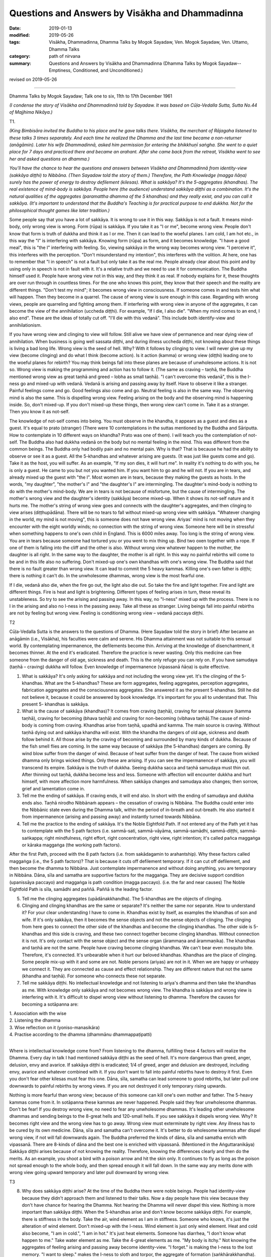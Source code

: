 ===================================================
Questions and Answers by Visākha and Dhammadinna
===================================================

:date: 2019-01-13
:modified: 2019-05-26
:tags: Visākha, Dhammadinna, Dhamma Talks by Mogok Sayadaw, Ven. Mogok Sayadaw, Ven. Uttamo, Dhamma Talks
:category: path of nirvana
:summary: Questions and Answers by Visākha and Dhammadinna (Dhamma Talks by Mogok Sayadaw-- Emptiness, Conditioned, and Unconditioned.)

revised on 2019-05-26

------

Dhamma Talks by Mogok Sayadaw; Talk one to six, 11th to 17th December 1961

*(I condense the story of Visākha and Dhammadinnā told by Sayadaw. It was based on Cūḷa-Vedalla Sutta, Sutta No.44 of Majjhima Nikāya.)*

T1.

*(King Bimbisāra invited the Buddha to his place and he gave talks there. Visākha, the merchant of Rājagaha listened to these talks 3 times separately. And each time he realized the Dhamma and the last time became a non-returner (anāgāmin). Later his wife Dhammadinnā, asked him permission for entering the bhikkhuṇī saṅgha. She went to a quiet place for 7 days and practiced there and became an arahant. After she came back from the retreat, Visākha went to see her and asked questions on dhamma.)*

*You'll have the chance to hear the questions and answers between Visākha and Dhammadinnā from identity-view (sakkāya diṭṭhi) to Nibbāna. (Then Sayadaw told the story of them.) Therefore, the Path Knowledge (magga ñāṇa) surely has the power of energy to destroy defilement (kilesas). What is sakkāya? It's the 5-aggregates (khandhas). The real existence of mind-body is sakkāya. People here (the audience) understand sakkāya diṭṭhi as a combination. It's the natural qualities of the aggregates (paramattha dhamma of the 5 khandhas) and they really exist, and you can call it sakkāya. (It's important to understand that the Buddha's Teaching is for practical purpose to end dukkha. Not for the philosophical thought games like later tradition.)*

Some people say that you have a lot of sakkāya. It is wrong to use it in this way. Sakkāya is not a fault. It means mind-body, only wrong view is wrong. Form (rūpa) is sakkāya. If you take it as "I or me", become wrong view. People don't know that form is truth of dukkha and think it as I or me. Then it can lead to the woeful planes. I am cold, I am hot etc., in this way the "I" is interfering with sakkāya. Knowing form (rūpa) as form, and it becomes knowledge. "I have a good meal", this is "the I" interfering with feeling. So, viewing sakkāya in the wrong way becomes wrong view. "I perceive it", this interferes with the perception. "Don't misunderstand my intention", this interferes with the  volition. At here, one has to remember that "I in speech" is not a fault but only take it as the real me. People already clear about this point and by using only in speech is not in fault with it. It's a relative truth and we need to use it for communication. The Buddha himself used it. People have wrong view not in this way, and they think it as real. If nobody explains for it, these thoughts are over run through in countless times. For the one who knows this point, they know that their speech and the reality are different things. "Don't test my mind"; it becomes wrong view in consciousness. If someone comes in and tests him what will happen. Then they become in a quarrel. The cause of wrong view is sure enough in this case. Regarding with wrong views, people are quarreling and fighting among them. If interfering with wrong view in anyone of the aggregates, it can become the view of the annihilation (uccheda diṭṭhi). For example, "If I die, I also die". "When my mind comes to an end, I also end". These are the ideas of totally cut off. "I'll die with this vedanā". This include both identify-view and annihilationism.

If you have wrong view and clinging to view will follow. Still alive we have view of permanence and near dying view of annihilation. When business is going well sassata diṭṭhi, and during illness uccheda diṭṭhi, not knowing about these things is living a bad long life. Wrong view is the seed of hell. Why? With it follows by clinging to view. I will never give up my view (become clinging) and do what I think (become action). Is it action (kamma) or wrong view (diṭṭhi) leading one to the woeful planes for rebirth? You may think beings fall into these planes are because of unwholesome actions. It is not so. Wrong view is making the programming and action has to follow it. (The same as craving – taṇhā, the Buddha mentioned wrong view as great taṇhā and greed – lobha as small taṇhā). "I can't overcome this vedanā", this is the I-ness go and mixed-up with vedanā. Vedanā is arising and passing away by itself. Have to observe it like a stranger. Painful feelings come and go. Good feelings also come and go. Neutral feeling is also in the same way. The observing mind is also the same. This is dispelling wrong view. Feeling arising on the body and the observing mind is happening inside. So, don't mixed-up. If you don't mixed-up these things, then wrong view can't come in. Take it as a stranger. Then you know it as not-self.

The knowledge of not-self comes into being. You must observe in the khandha, it appears as a guest and dies as a guest. It's equal to prato (stranger) (There were 10 contemplations in the suttas mentioned by the Buddha and Sāriputta. How to contemplate in 10 different ways on khandha? Prato was one of them). I will teach you the contemplation of not-self. The Buddha also had dukkha vedanā on the body but no mental feeling in the mind. This was different from the common beings. The Buddha only had bodily pain and no mental pain. Why is that? That is because he had the ability to observe or see it as a guest. All the 5-khandhas and whatever arising are guests. (It was just like guests come and go). Take it as the host, you will suffer. As an example, "If my son dies, it will hurt me". In reality it's nothing to do with you, he is only a guest. He came to you but not you wanted him. If you want him to go and he will not. If you are in tears, and already mixed up the guest with "the I". Most women are in tears, because they making the guests as hosts. In the words, "my daughter", "the mother's I" and "the daughter's I" are intermingling. The daughter's mind-body is nothing to do with the mother's mind-body. We are in tears is not because of misfortune, but the cause of intermingling. The mother's wrong view and the daughter's identity (sakkāya) become mixed-up. When it shows its not-self nature and it hurts me. The mother's string of wrong view goes and connects with the daughter's aggregates, and then clinging to view arises (diṭṭhupādāna). There will be no tears to fall without mixed-up wrong view with sakkāya. "Whatever changing in the world, my mind is not moving", this is someone does not have wrong view. Ariyas' mind is not moving when they encounter with the eight worldly winds; no connection with the string of wrong view. Someone here will be in stressful when something happens to one's own child in England. This is 6000 miles away. Too long is the string of wrong view. You are in tears because someone had tortured you or you went to mix thing up. Bind two oxen together with a rope. If one of them is falling into the cliff and the other is also. Without wrong view whatever happen to the mother, the daughter is all right. In the same way to the daughter, the mother is all right. In this way no painful rebirths will come to be and in this life also no suffering. Don't mixed-up one's own khandhas with one's wrong view. The Buddha said that there is no fault greater than wrong view. It can lead to commit the 5 heavy kammas. Killing one's own father is diṭṭhi; there is nothing it can't do. In the unwholesome dhammas, wrong view is the most fearful one.

If I die, vedanā also die, when the fire go out, the light also die out. So take the fire and light together. Fire and light are different things. Fire is heat and light is brightening. Different types of feeling arises in turn, these reveal its unstableness. So try to see the arising and passing away. In this way, no "I-ness" mixed up with the process. There is no I in the arising and also no I-ness in the passing away. Take all these as stranger. Living beings fall into painful rebirths are not by feeling but wrong view. Feeling is conditioning wrong view – vedanā paccaya diṭṭhi.

T2

Cūḷa-Vedalla Sutta is the answers to the questions of Dhamma. (Here Sayadaw told the story in brief) After became an anāgāmin (i.e., Visākha), his faculties were calm and serene. His Dhamma attainment was not suitable to this sensual world. By contemplating impermanence, the defilements become thin. Arriving at the knowledge of disenchantment, it becomes thinner. At the end it's eradicated. Therefore the practice is never wasting. Only this medicine can free someone from the danger of old age, sickness and death. This is the only refuge you can rely on. If you have samudaya (taṇhā – craving) dukkha will follow. Even knowledge of impermanence (vipassanā ñāṇa) is quite effective.

(1) What is sakkāya? It's only asking for sakkāya and not including the wrong view yet. It's the clinging of the 5-khandhas. What are the 5-khandhas? These are form aggregates, feeling aggregates, perception aggregates, fabrication aggregates and the consciousness aggregates. She answered it as the present 5-khandhas. Still he did not believe it, because it could be answered by book knowledge. It's important for you all to understand that. This present 5- khandhas is sakkāya.

(2) What is the cause of sakkāya (khandhas)? It comes from craving (taṇhā), craving for sensual pleasure (kamma taṇhā), craving for becoming (bhava taṇhā) and craving for non-becoming (vibhava taṇhā).The cause of mind-body is coming from craving. Khandhas arise from taṇhā, upadhā and kamma. The main source is craving. Without taṇhā dying out and sakkāya khandha will exist. With the khandha the dangers of old age, sickness and death follow behind it. All those arise by the craving of becoming and surrounded by many kinds of dukkha. Because of the fish smell flies are coming. In the same way because of sakkāya (the 5-khandhas) dangers are coming. By wind blow suffer from the danger of wind. Because of heat suffer from the danger of heat. The cause from wicked dhamma only brings wicked things. Only these are arising. If you can see the impermanence of sakkāya, you will transcend its empire. Sakkāya is the truth of dukkha. Seeing dukkha sacca and taṇhā samudaya must thin out. After thinning out taṇhā, dukkha become less and less. Someone with affection will encounter dukkha and hurt himself, with more affection more harmfulness. When sakkāya changes and samudaya also changes; then sorrow, grief and lamentation come in.

(3) Tell me the ending of sakkāya. If craving ends, it will end also. In short with the ending of samudaya and dukkha ends also. Taṇhā nirodho Nibbānaṁ appears – the cessation of craving is Nibbāna. The Buddha could enter into the Nibbānic state even during the Dhamma talk, within the period of in-breath and out-breath. He also started it from impermanence (arising and passing away) and instantly turned towards Nibbāna.

(4) Tell me the practice to the ending of sakkāya. It's the Noble Eightfold Path. If not entered any of the Path yet it has to contemplate with the 5 path factors (i.e. sammā-sati, sammā-vāyāma, sammā-samādhi, sammā-diṭṭhi, sammā-saṅkappa; right mindfulness, right effort,  right concentration, right view, right intention; it's called pañca maggaṅga or kāraka maggaṅga (the working path factors).

After the first Path, proceed with the 8 path factors (i.e. from sakādagamin to arahantship). Why these factors called maggaṅga (i.e., the 5 path factors)? That is because it cuts off defilement temporary. If it can cut off defilement, and then become the dhamma to Nibbāna. Just contemplate impermanence and without doing anything, you are temporary in Nibbāna. Dāna, sīla and samatha are supportive factors for the maggaṅga. They are decisive support condition (upanissāya paccayo) and maggaṅga is path condition (magga paccayo). (i.e. the far and near causes) The Noble Eightfold Path is sīla, samādhi and paññā. Paññā is the leading factor.

(5) Tell me the clinging aggregates (upādānakkhandha). The 5-khandhas are the objects of clinging.

(6) Clinging and clinging khandhas are the same or separate? It's neither the same nor separate. How to understand it? For your clear understanding I have to come in. Khandhas exist by itself, as examples the khandhas of son and wife. If it's only sakkāya, then it  becomes the sense objects and not the sense objects of clinging. The clinging from here goes to connect the other side of the khandhas and become the clinging khandhas. The other side is 5-khandhas and this side is craving, and these two connect together become clinging khandhas. Without connection it is not. It's only contact with the sense object and the sense organ (ārammaṇa and ārammaṇika). The khandhas and taṇhā are not the same. People have craving become clinging khandhas. We can't bear even mosquito bite. Therefore, it's connected. It's unbearable when it hurt our beloved khandhas. Khandhas are the place of clinging. Some people mix-up with it and some are not. Noble persons (ariyas) are not in it. When we are happy or unhappy we connect it. They are connected as cause and effect relationship. They are different nature that not the same (khandha and taṇhā). For someone who connects these not separate.

(7) Tell me sakkāya diṭṭhi. No intellectual knowledge and not listening to ariya's dhamma and then take the khandhas as me. With knowledge only sakkāya and not becomes wrong view. The khandha is sakkāya and wrong view is interfering with it. It's difficult to dispel wrong view without listening to dhamma. Therefore the causes for becoming a sotāpanna are:

| 1. Association with the wise
| 2. Listening the dhamma
| 3. Wise reflection on it (yoniso-manasikāra)
| 4. Practise according to the dhamma (dhammānu dhammappaṭipatti)
| 

Where is intellectual knowledge come from? From listening to the dhamma, fulfilling these 4 factors will realize the Dhamma. Every day in talk I had mentioned sakkāya diṭṭhi as the seed of hell. It's more dangerous than greed, anger, delusion, envy and avarice. If sakkāya diṭṭhi is eradicated; 1/4 of greed, anger and delusion are destroyed, including envy, avarice and whatever combined with it. If you don't want to fall into painful rebirths have to destroy it first. Even you don't fear other kilesas must fear this one. Dāna, sīla, samatha can lead someone to good rebirths, but later pull one downwards to painful rebirths by wrong views. If you are not destroyed it only temporary rising upwards.

Nothing is more fearful than wrong view; because of this someone can kill one's own mother and father. The 5-heavy kammas come from it. In sotāpanna these kammas are never happened. People said they fear unwholesome dhammas. Don't be fear! If you destroy wrong view, no need to fear any unwholesome dhammas. It's leading other unwholesome dhammas and sending beings to the 8-great hells and 120-small hells. If you see sakkāya it dispels wrong view. Why? It becomes right view and the wrong view has to go away. Wrong view must exterminate by right view. Any illness has to be cured by its own medicine. Dāna, sīla and samatha can't overcome it. It's better to do wholesome kammas after dispel wrong view, if not will fall downwards again. The Buddha preferred the kinds of dāna, sīla and samatha enrich with vipassanā. There are 8-kinds of dāna and the best one is enriched with vipassanā. (Mentioned in the Aṅguttaranikāya) Sakkāya diṭṭhi arises because of not knowing the reality. Therefore, knowing the differences clearly and then do the merits. As an example, you shoot a bird with a poison arrow and hit the skin only. It continues to fly as long as the poison not spread enough to the whole body, and then spread enough it will fall down. In the same way any merits done with wrong view going upward temporary and later pull downward by wrong view.

T3

(8) Why does sakkāya diṭṭhi arise? At the time of the Buddha there were noble beings. People had identity-view because they didn't approach them and listened to their talks. Now a day people have this view because they don't have chance for hearing the Dhamma. Not hearing the Dhamma will never dispel this view. Nothing is more important than sakkāya diṭṭhi. When the 5-khandhas arise and don't know become sakkāya diṭṭhi. For example, there is stiffness in the body. Take the air, wind element as I am in stiffness. Someone who knows, it's just the alteration of wind element. Don't mixed-up with the I-ness. Wind element is just only wind element. Heat and cold also become, "I am in cold.", "I am in hot." It's just heat elements. Someone has diarrhea, "I don't know what happen to me." Take water element as me. Take the 4-great elements as me. "My body is itchy." Not knowing the aggregates of feeling arising and passing away become identity-view. "I forget." is making the I-ness to the lost memory. "I want to sleep." makes the I-ness to sloth and torpor, the aggregate of formation (saṅkhārakkhandha). "Don't test my mind." takes consciousness as me. Every time the phenomena of ultimate reality (paramattha dhamma) are arising become wrong view. How many times a day? Uncountable!

(9) Why there is no sakkāya diṭṭhi? Whatever arising, contemplate as this is not mine, not I am, not me, then dispel sakkāya diṭṭhi. Contemplate the arising of feeling, mind and mental states as impermanent, suffering, not-self. Someone who had dispelled sakkāya diṭṭhi will not fall into the 4-painful rebirths.

(10) What kind of dhamma can destroy sakkāya diṭṭhi? Developing the Noble Eightfold Path will overcome it. Are there any differences among them? Yes, they have. The differences are sīla, samādhi and paññā. (Explained the 3 sīlas) These are sīla maggaṅga (path factors of the precept). Why there are 3 differences in the samādhi factors? They can't do the job separately. With the help of mindfulness (sati) and effort (viriya) samādhi develops. The commentary gave this example. How do you take (pluck) a flower, which you can't reach out? One person (1st) has to bend his waist and gives his back to another person (2nd). This 2nd person has to climb on his (1st) back. A 3rd person standing beside the 1st person and gives his shoulder for the 2nd person to hold on it. In the same way in vipassanā the 1st person bends his waist and back is liked viriya. The 3rd person standing beside is similar to sati. Samādhi is like the 2nd person who plucks the flower. Sati and viriya support samādhi. It is impossible in vipassanā without putting effort (viriya) and mindfulness (sati). In vipassanā, not putting effort (viriya) and no mindfulness (sati) are impossible. Only then samādhi can go straight towards the object. Wanting to develop samādhi don't let go of mindfulness and don't reduce effort. Only then samādhi can catch hold of impermanence. If you can't discern impermanence, one of them is lacking for the mind going straight away towards the object. These 3-factors are important. Viriya is pushing from behind and sati is helping it to pluck there. It happens only by combining 3 together. If one of them is lacking, you must know the situation. If you can know and correct it, your samādhi will go towards the object of impermanence. Samādhi can't see impermanence, only leading towards it. It is the samādhi which can plunge the mind towards where one's need. Only wisdom (ñāṇa) is seeing impermanence. It is also not seen by sati, only pointing towards it. Three of them combine together and point towards a sense-object. They can't see impermanence. You must know this point. It's important for the yogis. Samādhi only reaches to the flower. It can't choose good or bad. Why is that? It's only pointing to an object. This one is impermanent (anicca) and conditioned phenomena (saṅkhāra). These are not concerned with samādhi, it only helps the wisdom factors.

Tell me wisdom factors. It's Right View and Right Thought. Why these are together? The eyes are in good shape. But to choose a thing for good or bad, there need to be something to turn around the object to be observed. For example, you look at an object and see only this side. It can't see the other side. For seeing the other side, you need to turn over the object. This side is like this and the other side is like that. Right Thought providing the view, the view of impermanence.

Wisdom is observing the object. Arising is something and passing away is another thing. Someone has to provide this for the seeing. Seeing only the arising and not the passing, and only the passing and not the arising, and then right thought is poor.

Sammā is right and saṅkappa is thinking (turning around) or providing the view. The example I want to give is: using the power glasses for the poor eye sight. In this way will see like a young boy, will see clearly with the help of the glasses. Without the glasses you can see but not clear. Here the eyes are sammā-diṭṭhi and the glasses are right thought. In this way can see the whole process. If you can't see clear, then helping with right thought. It means vitakka, and it gives strength for the contemplation. Therefore samādhi and paññā factors need helps.

Then why have sīla factors with the 3-diffenent nature? If one of them exists, other two are not included. Right speech and right action do their own different jobs respectively. Therefore, one can't help the other during its performance. They have different actions (kamma). Because of their abstaining, they have the same name as sīla but different in jobs. For the yogi who is practicing, it is sometimes with 5-factors and sometimes with 6-factors. Samādhi and paññā can come in together. But sīla can't come in together, and can't help each other. They can't be included during vipassanā contemplation. If one is included the other are not. When are they coming together? It is at the time of inclining towards Nibbāna element. If not, they will never come together. You KEEP the sīla only during meditation. Unstability of sīla is one of the reasons that they cannot come together. The sīla is unstable before one have right view. Right view develops vipassanā. Someone who has wrong view can't rely on sīla because he is easily to break it. There were monks who had sīlas but couldn't dispel wrong view born as nāga (a type of magical snake) and louse (the 1st one was from the Buddha Kassapa's time and the 2nd one was during the Buddha Gautama). Freedom from the 4-painful rebirths is by destroying wrong view. It's the seed of hell which I mention to you every day, it is becoming clear.

If you can get rid of sakkāya diṭṭhi, sassata and uccheda diṭṭhis also gone. Both of them originate from this one. Only diṭṭhi dies out that you realize the First Path (magga). Diṭṭhi nirodho Nibbānaṃ – Cessation of wrong view is Nibbāna. After it had gone there are no dhammas can prevent or hinder for the higher Paths. The Dhamma will lead onwards. One also wants to continue. After destroyed wrong view no need to teach him for the higher Paths. The Buddha only taught the 4-causes for stream entering (sotāpanna) and not for the higher Paths. After diṭṭhi is gone and doubt also. Therefore, basically preventing all the Paths is diṭṭhi. After destroyed diṭṭhi no one will continue for more then 7-life times. It's easy to dispel diṭṭhi. Every time seeing paramattha dhamma (conditioned phenomena) contemplate as this is not mine, not I am and not myself. Contemplate as impermanent nature.

Where is wrong view stuck in? It pierced inside of each 5-khandhas as latent defilement (anusaya kilesa). If you see the impermanence of any khandha and it can't come in. As an example; the dukkha vedanā that you are in pain for a long time happens because you can't see the impermanence or cut through the continuity (santati). You take the khandhas as permanence and it comes in. If you can observe the impermanence in details and it will nearly fall away. Seeing it as now arising and now passing away, diṭṭhi cannot come in. Seeing the impermanence without a gap is very important. If not, diṭṭhi will come in. Therefore, I am asking you that do you see impermanence more and more. What do you think why I am asking at you? I am worry that diṭṭhi will come in. If you discern anicca such as you can't put the tip of a needle inside the whole body. Then diṭṭhi cannot come in. If you see this way, it becomes weak and becomes right view. By its nature the body is packing with impermanence and without gaps. In a second, the mind is arising and passing away at the speed of 10 ^ 13 times (hundred thousand billion times). So it's without a gap. Form is at the speed of 5×10 ^ 11 times/sec. (five thousand billion times). If wrong view has the strength impermanence will become intermittently. If right view has the strength impermanence becomes more accelerated. They are combating each other. Don't think what's happening to me today. It was influenced by diṭṭhi. If diṭṭhi is too strong even can't see it. If right view is too strong even in the beginning of sitting can see it. May be you want to ask me, with only to discern the speed of impermanence in 1013 and 5×1011 times/sec. can be realized Nibbāna? You can realize Nibbāna without this kind of rate. It's depended on your own power of discernment. Why? These were the view of someone who had finished the path.

They talked about it by their own discernment. It's not for the one who is still in practice. Discernment comes by one's own right view. These were the discernment of arahants. With one's own discernment will realize the path. If you ask can other discern in billion times. Again, the answer is it's the view of completion. How can it be the same, the views of worldlings and the noble ones? Why? We have a lot of defilement come in, therefore a lot of life continuum (bhavaṅga cittas) between the processes. The Buddha's discernment had only 2-bhavaṅga cittas between. Sāriputta's discernment had only 16-bhavaṅga cittas between. Our discernments have many bhavaṅga cittas between for each seeing. Bhavaṅga cittas are not the problem, because not kilesa-cittas. If kilesa comes in it will become problem. Therefore, in the Aṅguttara Nikāya, the Buddha said that if kilesa not came in between, practicing in the morning and would realize in the evening. Not mentioned about the bhavaṅga citta. Bhavaṅga cittas are normal and the law of dhamma. The numbers of bhavaṅga cittas are depending on the root of the mind (hetu dhamma).

T4.

The Noble Eightfold Path is the middle way. We had never been on the middle way in the whole round of rebirths (Saṁsāra). If we had been, would never return. On the path samādhi is important.

(11) What is samādhi? It's called one-pointedness of the mind (ekaggatā citta). It can take one object. What is one object? If feeling and only feeling, the mind and only the mind and not together. (Fragment, not a sentence?) Pointing towards on an object and it's called the mind is in one-pointedness. Concentrating on an object is ekaggatā. If you can concentrate on an object defilement can be overcome.

(12) What is the sign of samādhi? It's the 4-Satipaṭṭhāna, contemplation on the body, feeling, mind and dhamma. Samādhi follows sati towards an object. If it's on feeling, it will fall on feeling straight away. In this way know about feeling. If one-pointedness is on the mind and sati fall on it. One-pointedness must work with the Satipaṭṭhāna objects. The sign of samādhi is the body disappeared and knowing the feeling or mind etc. As examples, in the contemplation of feeling it just falls on feeling, and on the mind and it just falls on the mind. Then it becomes the sign of Satipaṭṭhāna. If discern impermanence, it's also the sign (nimitta). Sati fall on the object and its permanent sign disappeared and impermanent sign appeared in the mind also the sign of Satipaṭṭhāna. By seeing the impermanent sign appeared, the form and shape of man or woman is disappeared. Therefore, by seeing the sign of impermanence is the sign of Satipaṭṭhāna. Can it be by itself alone leads to realization? It must include the other member of Satipaṭṭhāna. It's effort (viriya). By putting effort towards the object the permanent sign disappears and sati-paññā see the sign of impermanence. This seeing is helping by effort. Viriya and samādhi are the factors of samādhi. Sati and paññā are the factors of discernment (wisdom). Its qualities we are talking in different ways and in discerning anicca all factors are there. Can it be realized Nibbāna in this way? It needs to be contemplating for many times (bhāvetabba). Why? Kilesa impurities are like a copper bowl, it can be shone only by polishing. From births we had impurities with us like the copper bowl. By not doing the Satipaṭṭhāna practice, one-pointedness practice and not putting effort for practice, then the mind becomes more and more defiled like the bowl. To do this kind of task, you have to meet a teacher and has the kind of ear to listen to the Dhamma. From the days of birth, we are grown up with craving mother and ignorance father. We are grown up on their hands and care. They are very worry that we realize the Path and Fruit and liberate from their hands. Ignorance covers up the Four Noble Truth and craving teaches us for affection to mother, sons and properties. We are doing things what they want us to do.

So impurities pile up every day. How long it had been? In the whole round of existence it had not been polished before. Between them we also have body guards of wrong view. Diṭṭhi always control us and tell us this is your dad and this is your mom. Normally we leave it and never wash and polish it. So it piles up with impurities. This is the reason we can't realize Nibbāna. The volume of ignorance, craving and diṭṭhi are increasing. Therefore, it needs to contemplate for many times. By polishing again and again the copper bowl which we left for a long time is becoming shining. Must contemplate for many times and put continuous effort. Contemplate continuously decrease ignorance, craving and diṭṭhi. For insight knowledge to contemplate again and again is needed and not for Path Knowledge. Path Knowledge sees Nibbāna once only. Even though Path Knowledge arises only once; it's similar to cross a river by a boat. The boat-man puts the loads in a boat and rows it to the other shore. The boat is doing 4-jobs. 1. Leaving this shore. 2. Arriving at the other shore. 3. Carrying the loads. 4. Crossing the water. In the same way, the boat liked the Path is crossing the water of defilement only once. Leaving this shore of sakkāya diṭṭhi and arriving at the other shore of Nibbāna is also the boat or the Path. The boat is also carrying the loads of khandhas. Path Knowledge happens once and finishes 4-jobs. From the impermanence of khandhas it sees the permanence of Nibbāna. Cutting through defilement is the Path and crossing towards Nibbāna, which is without dukkha khandhas is also the Path.

During the practice, one-pointedness is important, and also the sign of Satipaṭṭhāna. The helping of effort is also important. All these things happen one time is not enough. It needs to contemplate many times. The Buddha emphasized this point by giving the simile of the mother hen and the eggs. The hen has 3 duties to do. You also have the 3 duties of working with anicca, dukkha and anatta. Without these duties, all the eggs become spoiled and your knowledge becomes blunted. With continuous contemplation the shells of ignorance become thinner. Liquid of craving become dried up. The knowledge of spiked claws (the chicks inside the eggs) becomes sharper. You must spread your body of contemplation on the eggs of impermanence. Only kilesa liquid dries up and the shells of ignorance become thinner. The spiked claws become sharp; the chicks can kick the shells from inside and hatch out. It was like the hen, you have to sit on the eggs very often. If not, it's impossible. Light appears means realize Nibbāna. When the kilesa liquid dry up and the shells of ignorance thin out will see the light. The spiked claws which are similar to knowledge become sharp. The Buddha said that the one who contemplated would destroy the taints (āsavas). With kilesa the mind can't penetrate. Even kilesa itself is inconstant. It has the power of repetition condition (āsevana-paccaya). Therefore, the mind can't penetrate. When you go back home observe the body, don't see it as a lump of form. Contemplate feeling, the mind, and if you know how to do it, the form will disappear. If you can't, the form of hand, feet, hair... etc, the 32-parts of the body can be appeared. Only the form disappears you are reaching the point.

She (Dhammadinnā) talked about the factors of awakening. The analysis of qualities as a factor of awakening (dhammavicaya sambojjhaṅga) is the path factors of right view (sammā-diṭṭhi). She used the factors of awakening there. It is the way to Nibbāna that use it as bodhi (awakening). Bodhi means knowing. It also included contemplation for many times (bhāvita bahulīkata) in the factors of awakening. Therefore, right view and analysis of qualities are the same things. Right view is not enough for seeing only, but need to contemplate for many times as the factors of awakening show it. People may think path factors are no need to contemplate for many times. So, I talk about them here. Both of them are wisdom factors. If you do the path factors again and again including awakening factors. Why talk about two things? Path factors talk about cutting off defilement and awakening factors about increasing the factors. By contemplating again and again and not seeing Nibbāna yet, but don't take it as wasting time. The Buddha gave this simile – the handle of a carpenter's adze. Using it for one time the handle was eroded once. If you're continuously using it, it continuously eroded. It can't come to be by prayers (as later traditions). At first the handle becomes smooth out, and then slowly the fingers' print appears on the handle. The thickness of kilesa developed from the round of rebirths is so thick that without continuous contemplation can it be thinned out? Therefore, insight meditation has the outcome of reducing kilesa. Don't be disappointed and giving up. If kilesa thins out, the practice is developing. Every time seeing impermanence every time it's thinning out. Seeing more and more it becomes thinner and thinner. Contemplation is stopping the process of dependent arising to continue. First kilesa thin out and later with its extinction. Effort also has to develop. You might think it's not including rapture (pīti). Already it's inside the samādhi. I am talking about only the leading factor. It's included as association with samādhi. Every good feeling of contemplation includes pīti. Not as the leader of the path factors but as follower. Contemplation without pīti, laziness will follow. Therefore, the Buddha asked to contemplate with joy and interest. Seeing something as you'd never seen before, so contemplate with gladness. I will explain the matter of seeing something never seen before. With the eyes of the Brahma gods can see a needle in the human world. They can see the needle from four hundred billion (4×10 ^ 10 miles) yojanas far away (1 yojana = 10km). But they do not see the anicca.

They saw it with the worldly eyes (lokiya). Here we see with the supermundane eyes. So your discernment of anicca is better than the views of the Brahma gods. A rock tablet falls from the Brahma world to the earth will take one and a half months to arrive here. Theirs are the divine eyes. The eyes belong to the time of outside the Buddha's teaching. They're samādhi eyes. Here are the knowledge eyes (ñāṇa eyes). It's not easy to have this knowledge. Here it's itching and here it's passing away. Feeling appears and disappears. So it's ñāṇa eyes. Dhammavicaya eyes or you can call it the eyes of right view or knowledge eyes. The worldling gods and Brahma gods don't realize Nibbāna, because they are lacking of this eyes. Therefore after they are passing away will return to the human world and to the animal realm.

Hundred thousand years before the Doomsday, human beings become fear of the day to come. Therefore many people would develop the Divine-abiding (Brahmavihāra Dhamma) and most of them became the Brahma gods. All these are by samatha practice and when the time come will fall back again. Even though this eye can see the small needle from far away can't discern the nature of the 3-characteristics. They practiced samatha for the craving of becoming (bhava-taṇhā). They also had the unwholesome kammas with them. After falling from the Brahma realms even some of them become pigs (not directly from there but devatas can. See Subrahmā Deva's story). You all had become Brahmas before, and as devatas for uncountable times. But you had never been free from old age, sickness and death; and never had the eyes of insight before. Nothing is more valuable than this eye. The pleasures of heavenly gods are good but Sakka (king of the Tāvatiṃsa Heaven) himself came down to the earth for practice. He had the kammic eyes and not the knowledge eyes. Discerning impermanence is nobler than Sakka and the great Brahma gods. After seeing anicca, then come the Knowledge of Disenchantment (nibbidā ñāṇa) and the ending of anicca are sure for the realizing of Nibbāna. You must work hard to get these eyes. In the future you can't meet a good teacher and the sāsanā like this. Comparing with the whole world very few people have these eyes. Therefore, you have to contemplate in order to see more and more and clearer. Don't exchange with them (the status of heavenly gods and Brahma gods). You are gold and they are salt. You must know one's own value. They have to be make wishes for becoming human beings to get this knowledge.

T5.

Visākha asked Dhammadinnā on the attainment of cessation (nirodha samāpatti). This is nothing to do with you all and useful. So let us continue to another question. How many feelings are there? There are 3-feelings in the body: pleasant, unpleasant and neutral feelings. If one of them exists the other not, and always one of them is there. Every time it needs to catch on with one of them. For our practice, let us extend the knowledge about them. At the physical body pleasant or unpleasant feelings or sensations can appear. From the eye, ear, nose and tongue are neutral feelings. Why? In the seeing just seeing only, because it is neutral feeling. After seeing, it's better not to continue. In hearing just hearing, do not become pleasant or unpleasant about it. In smelling just smelling and also stay neutral. If you react to it as disappointment then the mind arrives at the active phase of cognitive process (i.e. javana citta). It becomes the mind with aversion. In the beginning state it was neutral. In eating just eating is also neutral. Reacting to it as I like or I don't like  and it becomes a javana citta. There are itches, aches, and pains etc. These are happening at their own places. When the body is cold, unpleasant feeling arises, and by warming with fire become comfortable → → (i.e. pleasant feeling).

Today, we're using feeling on practice. If you have some satisfaction in the heart, it's pleasant mental feeling (somanassa vedanā). No satisfaction is unpleasant mental feeling (domanassa vedanā). Whatever happening, it is all right and become neutral feeling. All the feelings which I had just mentioned; if one of them is there then the other are excluded. Why the Buddha called them the feeling aggregate? It's because feelings are happening all the times. Do you need to look for feeling or don't know their arising? On the body pleasant and unpleasant feelings (sukha and dukkha), and in the heart pleasant and unpleasant mental feelings (somanassa and domanassa), exclude the tips of the hairs, tips of the finger and toe nails, and everywhere feeling can arise. Feeling is conditioned phenomena, e.g. feeling arises in the eyes is by the contact of the eyes and form. If the eyes are blind can't arise. It is only saṅkhāra and fall into anicca. Sabbe saṅkhāra anicca – all conditioned phenomena are impermanent. Its arising is conditioned by others. If you can contemplate anicca, it becomes mindfulness of feeling. If you don't, after seeing it becomes wanting, then continues to craving, clinging and action (taṇhā, upādāna, kamma). [Note: Sayadaw always uses the Dependent Arising in his talks; therefore, we need to understand the 12-Links of Paṭiccasamuppāda.] Seeing the thing as disgusting, then the anger of dependent arising process continues. Seeing without mindfulness become unknowing which lead to the dependent arising of ignorance. No insight meditation from the eye door creates the 3-ways of dependent arising for the round of rebirths. By not knowing these we think that it doesn't matter.

But to the Buddha not knowing the dependent arising, it's better to use the hot iron bar to poke the eyes. This makes for dying once. Every time seeing without knowing leading to painful rebirths and will die for many times. While seeing contemplate quickly as conditioned phenomena and inconstant, then the dependent arising is cutting off the 3-unwholesome dhammas to arise (i.e. lobha, dosa and moha).

Dhammadinnā answered the question and I show you how to use it for practice, then it becomes clearer. Knowing the arising and passing away can be freed from the taints (āsava). From seeing if craving arises, it becomes the taint of sensual pleasure. Not knowing is the taint of ignorance. It's easy to talk. In the real contemplation it becomes late. Can you stop at just seeing? If you can't stop, then contemplate impermanence quickly. The Buddha said that by contemplating impermanence of feeling near death could become arahant or destroyed the taints. Sāriputta realized the first Path (magga) by contemplating on the body and the later 3-Paths by feeling. His realization came by during the time of listening to the Buddha's talk. The mind became sharper by contemplating on the inconstancy of feeling. This is contemplating of feeling and at the same time by following of the Buddha's Teaching. Realization can't come by just listening to the talk. Listening and contemplation together can become stream-enterer to arahantship in stage by stage. Therefore, I taught you very often that the ears listening to the talk and the mind observing the khandhas. Just by listening only and without contemplation can't develop the enlightenment. The mind can't sharp, can't see the truth, can't erode defilement and can't see Nibbāna. By listening and put effort in practice. Don't listen only just for merits. In the suttas it mentioned that by listening and also contemplating. Without this can't stop craving and wrong view.

In hearing, also the same, it's conditioned phenomena. Without knowing conditioned phenomena can't know anicca. In the body whatever arising is conditioned phenomena. Their nature is ending with impermanence. Its arising is becoming and passing away is dying. If you can contemplate in this way, it is pajānāti – means knowing. What do you know? Knowing the inconstancy of conditioned phenomena.

Dīghanakha listened to the same talk and contemplated impermanence and then became a sotāpanna. (He was Sāriputta's nephew. Both of them listened to the talk on vedanā given by the Buddha.) You can contemplate in this way and three ways of dependent co-arising will not arise. Tongue and taste are also in the same way. Yadā paññāya passati – observe with wisdom when they're arising. The contact of the physical body and outside objects are also in the same way. Body sensitivity (kāyapasāda) comes into existence by kamma. If a being is still alive, this kamma is not finished yet, and then body sensitivity will continue to exist. "It is too cold", then become aversion to it. Therefore, if you know it is cold, then instantly – Yadā paññāya passati – contemplate it as impermanence. You know the conditioned phenomena is arising, it has to be arising (samudaya) and passing away (vaya). In reality you see the truth of dukkha (dukkha sacca).

Seeing is the truth of the path (magga sacca). If you discern dukkha completely, then it becomes the Path knowledge. Not complete discernment is only insight knowledge. Why were Visākha and Dhammadinnā talking about feeling? Because it is the quickest way to arahantship. It was also mentioned by the Buddha (Sayadaw quoted the Pali verse from a sutta). Therefore, contemplation on feeling was included in Satipaṭṭhāna Sutta because it can reach the goal by itself. Sāriputta and Dīghanakha finished the practice with feeling and no other contemplation. By contemplating feeling others also include. In contemplation take it as a main contemplation. Not knowing the arising does not know the passing away, and then it conceals the truth of dukkha. The Buddha also mentioned that all phenomena arising from the body are the truth of dukkha. Not seeing saṅkhāra can't contemplate anicca. In the Q and A of Visākha and Dhammadinnā, they talked about the types of insight only (Both of them already knew the details). Here I use it for describe the practice. Contemplate impermanence of whatever feeling is arising. They are arising all the times. I only concern you of not knowing the arising. Not knowing is ignorance. Whatever arising is dukkha sacca. Dukkhe añāṇaṁ – not knowing dukkha is ignorance.

Ignorance does not stay in this way, and will do something according to its own power. Physical action, verbal action and mental action will follow behind ignorance. I'll talk about it later. If ignorance comes in, one will become shameless and fearless of consequence like an animal. These words came from the Avijjā Sutta of Mahā Vagga Saṃyutta (SN 45. 1, Avijjāsuttaṃ). How bad it is? Not knowing of whatever arising at the 6-sense doors, doesn't know the truth of dukkha. In this way one is creating actions (kamma), mostly unwholesome actions every day.

In short insight meditation is contemplation of the truth of dukkha. The contact of thought and mind sensitivity (mind-door) create pleasant or unpleasant feelings. These are conditioned phenomena. If become Dukkhe ñāṇaṁ (knowing dukkha), then it is knowledge. Avijjā nirodha saṅkhāra nirodho – with the cessation of ignorance, volitional formation also ceases (wholesome and unwholesome actions). And then saṅkhāra nirodha viññāṇa nirodho – with the cessation of volitional formation, consciousness also ceases. Birth is ended. It is the cessation of birth. Ajāti (without birth) is Nibbāna. It is clear that contemplation has the benefit of cutting through dukkha. By doing the job of knowing dukkha, craving (samudaya) is ceased, and realizes the cessation of dukkha (nirodha). Every time knowing dukkha is factors of the Path (magga), it done the duty of the Four Noble Truths at the same time. By contemplation of impermanence knows the others. (Sayadaw continued to talk about neutral feeling of the mind.) Every moment of contemplation realizes the momentary Nibbāna. It is worthy of doing it. You have to contemplate the 5 kinds of feeling. The Path Knowledge appears after craving ceases. One clears up one's own dangers by contemplation. Greed, anger and delusion are inner enemies. If you are giving many reasons for not doing it, you are following the reasoning of the defilement of craving. It is just for your own suffering.

T6. 

Visākha asked, "Not contemplate pleasant, unpleasant and neutral feelings, what will happen?" Not contemplate pleasant feeling latent defilement of craving will follow. She answered shortly. But you must know that craving, clinging and action will follow. It continues to becoming (existence) which birth will follow. This is the natual law. If died with the pleasant feeling, so called "peta jāti" (the birth of hungry ghost). From the point of taints, it's followed by taint of sensual pleasure (kāmāsava). It refers to greed. With kāmāsava and bhavāsava (taint of becoming) will follow behind. It is very rare to find someone with contemplation. People are smiling with pleasant feeling. Not contemplate unpleasant feeling anger will follow. This anger arise from ignorance will lead to animal birth. This is followed by the taint of ignorance (avijjāsava). This taint follows up to the highest heavens (i.e. Arūpa Brahma Gods) and the knowledge of change of lineage (Gotrabhū ñāṇa) in insight meditation. When these feelings are arising, make effort to contemplate. If not, it is the path to peta and animal realms. Not contemplate neutral feeling the taint of ignorance will follow. This feeling is subtle, only for someone who has knowledge can know about it. Mostly it leads to the animal rebirth. Is it not frightening? Even performing merits without surrounded by insight and then ignorance following with it. It gives advantage to craving. With ignorance that people perform prayers with craving. Then follow by the taints of sensual pleasure, becoming and ignorance. Therefore, there are more merit makings for the continuation of rebirth than liberation from it. These are not the results of merits. It is the cause of ignorance without knowing and continues with one's own wishes. Indeed, it is rare to find a teacher who can teach people what the Buddha intended for.

Visākha asked, "Do these 3 latent defilements follow behind feelings all the time?" The answer was not always. A person who practices insight meditation is not followed by them if he contemplates impermanence. This is one way of admonishing. I have to admonish you the second way the Buddha mentioned that merits could give the results up to jhānas, paths and fruits. But wrong knowledge becomes the cause of repeated births. It is the cause of the merit makers. Generosity (cāga) is giving up so it is killing the craving (taṇhā). It is giving up mine, so killing wrong view. Therefore, dāna is the dhamma of killing taṇhā and diṭṭhi. If you don't know how to do it; it becomes I have so I give, then diṭṭhi come in. I give it so I will enjoy the fruit and then craving come in. (So, knowledge and wisdom are very important in our daily lives.)

It is depending on the guidance of a wise teacher. Must know how to choose the teaching and always think about that these teachings are reaching to the heart or not (connection with the 4 Noble Truths). If leading to the truth it is precious. The Buddha admitted that he himself did not know the truth before had to wander for a long time in the round of rebirth. Someone has moral virtue (sīla), what should he do? Have to contemplate anicca, dukkha, anatta… etc., the 11 contemplations (disease, tumor, dirt, misery, affliction, alien, disintegrating, empty, anicca, dukkha and anatta). It was questioned by Mahākoṭṭhita (or Mahākoṭṭhika) and answered by Sāriputta. Someone has sīla and practice vipassanā can realize the path and fruit.

Dhammadinnā described on the practice. When pleasant feeling arises it is pleasant, and passing away it is dukkha. Therefore, contemplate as dukkha sacca, and then it cut off the taint of sensual pleasure in the dependent co-arising. When unpleasant feeling arise it is painful, and passing away it is sukha. For neutral feeling, someone has sharp faculty discerns anicca. Unpleasant feeling is the opposite of pleasant feeling. We have to contemplate when they arise. Only one can arise. When sukha arises contemplate sukha, and dukkha arises contemplate dukkha. Contemplate both as the truth of dukkha. What is their opposite? Neutral feeling, it means when it arises the other two are not there. When upekkhā arises must contemplate upekkhā. If not, we think that nothing is there. One of them is always arising. Don't say we can't find anything to contemplate. It is similar to say as there is no impermanence. It is also like seeing Nibbāna. All the feelings cease is Nibbāna. Therefore, continue to contemplate until all feelings are ended. When the mind can't penetrate these 3-feelings it can be mixed up because the mind follows late. The khandha arise quicker than the mind which is observing. That means defilement come in between them. This makes the realization slower. During contemplation sometime sukha or dukkha or neutral feeling continuously arising. For example for sukha vedanā – as with one sukha and with one knowing (i.e. ñāṇa) etc., each feeling with each contemplation defilement cannot come in between them. For example, if pain arises and it's continuously painful, then the mind can't penetrate it. And aversion comes in between them. If pleasant feeling continuously pleasant the mind can't penetrate it either. Kilesa comes in between them. For the yogis this point is very important. If neutral feeling continues, the mind can't penetrate it. Ignorance comes in between them. Greed follows behind sukha, anger follows behind dukkha and ignorance follows behind neutral feeling respectively.

It is not easy to talk about these things. In real practice you have to know that kilesa really come in or not. Is your mind able to catch on with each anicca? You have to observe it. If you don't, then increase your effort. You will realize Nibbāna. Not realizing is because of kilesa come in between the practice. Insight knowledge (vipassanā ñāṇa) is the forefront knowledge. The first thing has to develop. The right view of insight knowledge comes before hand. Only then the right view of Path Knowledge, which is seeing Nibbāna, will follow. In these two right views; vipassanā right view becomes sharper and Nibbāna becomes closer. Without laziness in the practice, then you will realize it. Without vipassanā right view the leader of the Path right view can't arise. It was mentioned in the Sagāthā Vagga Saṃyutta. (SN.1.46; (6). Accharāsuttaṃ, Āditta-Vaggo, Devatā-saṃyutta, Sagāthā Vagga, Saṃyutta.)

The knowledge of conformity (anuloma ñāṇa) is still in the stage of anicca. It conditions the knowledge of change of lineage (gotrabhū ñāṇa) which sees Nibbāna with proximity condition (anantarapaccayo). Why I use it here? It describes the natural process without a being. It will arise accordingly to the natural law. Knowledge of the Path comes only after the knowledge of change of lineage and seeing Nibbāna. Therefore, without the knowledge of insight and Path Knowledge can't happen, even stand between them is the knowledge of change of lineage. Don't let disappointment and doubt come in. May be I am a 2-rooted person (duhetuka). Had I done something wrong to someone? So I can't realize Nibbāna. Don't let these mental states come in. The Buddha guaranteed that if you could listen to the truth of dhamma and discerned anicca, and then you would realize it (from Aṅguttara Nikāya). If no defilement comes in between anicca and contemplation, you will realize it. Don't think about these things. In some people their doubts and remorse lead them into painful rebirths, preventing them from realization.

There comes the knowledge of change of lineage after the insight knowledge; and next comes the Path Knowledge. These are the process of the law of vīthicitta (consciousness belonging to a cognitive process). They are always in this process. Worry and remorse (kukkucca) are very bad dhamma and danger of the path. Yogi will destroy himself. All the practices never become fruitless. The Buddha also gave encouragement. During the dying moment the practicing yogi by putting effort in contemplation can enter the stream to non-returner. If not happen in this way by dying with the mind of insight knowledge will take rebirth in the heavenly realm. As soon as born there and enter the stream. The Buddha mentioned this definitely (Aṅguttara Nikāya). If kukkucca comes in, contemplate its impermanence. After that continue one's own contemplation, e.g. vedanā, mind etc. For someone who contemplates on feeling, worry is unpleasant mental feeling (domanassa). In contemplation of mind, worry is mind with aversion. Don't look for it. It comes for contemplation. This point is very important.

Visākha asked, "What is the opposite of neutral feeling?" Dhammadinnā answered," It's ignorance." It is true, every time neutral feeling arise and not knowing it is ignorance. And then what is the opposite of ignorance. The answer is knowledge or knowing (vijjā). If one of them there the other is not. Therefore, your contemplation is the path of knowledge. This is the work of true knowledge arising (vijjā udapādi) and discernment knowledge arising (ñāṇa udapādi). What is the opposite of vijjā? It is fruition (phala). Vijjā is ñāṇa (knowledge). Fruition is the free mind (vimutti citta). What is the opposite of fruition? It is Nibbāna. Why? For the fruition mind to arise have to practice a lot. It is conditioned phenomena (saṅkhata dhamma). Nibbāna exist as unconditioned dhamma and without cause. So they are opposite. Visākha was very pleased with her answer. And then the Buddha asked to contemplate fruition as impermanence, because it is conditioned (from the Paṭṭhāna). It is saṅkhata dhamma so ending with anicca. For Nibbāna just only incline towards it. Whatever impermanence contemplates impermanence. Those which is permanent just incline towards it. It means stay with the peaceful mind. Therefore I have to mention that incline the mind to the ending of arising and passing phenomena as ending. Don't contemplate Nibbāna. It is not a dhamma for contemplation. It is a reviewing dhamma (paccavekkhana), an investigating dhamma. What is its characteristic and quality? Can it be investigated in this way? It does not matter. The Path is impermanent and Fruition also impermanent. Contemplate conditioned as impermanence (saṅkhata). As for unconditioned Nibbāna, reviewing as "That it's", "That it's".

For ending the dhamma talk, to realize Nibbāna start from the conditioned, conditioned knowledge is not the Path Knowledge, only insight knowledge. The kinds of knowledge which come out from the conditioned are Path Knowledge and Fruition Knowledge. Insight knowledge is taken the objects of conditioned. Contemplate conditioned as anicca is insight knowledge. After the ending of the insight knowledge, you will see the unconditioned, i.e. Nibbāna. Why? It is free from the conditioned. Vipassanā practice is finished when the practice of the conditioned is ended. Then the knowledge incline towards the unconditioned will happen. You can't find Nibbāna inside the province of conditioned. If it is possible, it must be Diṭṭhi-Nibbāna (wrong view Nibbāna). Eating is good, drinking is good, and people take these things as momentary Nibbāna. It is wrong view Nibbāna. Therefore, if you want Nibbāna, have to come out from the province of conditioned. If you don't know the condition, then can't find out the exit. The arising is conditioned and the passing away is anicca. If you can't see, this then it is impossible. At first, make oneself from blind worldling into right view worldling (kalyāṇa puthujjana). And then realize the Path Knowledge of noble view and you will see Nibbāna. Blind worldling does not see the conditioned but good worldling see it. If he sees the unconditioned then becomes a noble person must develop in these ways. Before encountering a spiritual friend, everyone is blind. If you find one, you'll become a good worldling. For example, when Sāriputta and Mahā-Moggallāna met Sañjaya (their first teacher), they were blind worldlings. They became good worldlings after met with Assaji (one of the first 5-disciples of the Buddha), later becoming noble persons. Don't take the blind worldling as 3-rooted or 2-rooted person (tihetuka or duhetuka) only as without a good spiritual friend. Before not met the Buddha, all were in blindness. Therefore, don't have doubt about it.

------

revised on 2019-05-26; cited from https://oba.org.tw/viewtopic.php?f=22&t=2945&p=32935#p32938 (posted on 2016-07-23)

------

- `Content <{filename}pt01-content-of-part01%zh.rst>`__ of Part I on "Dhamma Talks by Mogok Sayadaw"

------

- `Content <{filename}content-of-dhamma-talks-by-mogok-sayadaw%zh.rst>`__ of "Dhamma Talks by Mogok Sayadaw"

------

- `Content <{filename}../publication-of-ven-uttamo%zh.rst>`__ of Publications of Ven. Uttamo

------

**This is only an experimental WWW. It's always under construction (proofreading, revising)!**

**According to the translator— Ven. Uttamo's words, this is strictly for free distribution only, as a gift of Dhamma—Dhamma Dāna. You may re-format, reprint, translate, and redistribute this work in any medium.**

..
  05-26 rev. proofread by bhante!
  05-05 rev. old:(4×1010 miles) yojanas
  04-19 rev. & add: Content of Publications of Ven. Uttamo; Content of Part I on "Dhamma Talks by Mogok Sayadaw"
        del: https://mogokdhammatalks.blog/
  2019-01-10  create rst; post on 01-13
